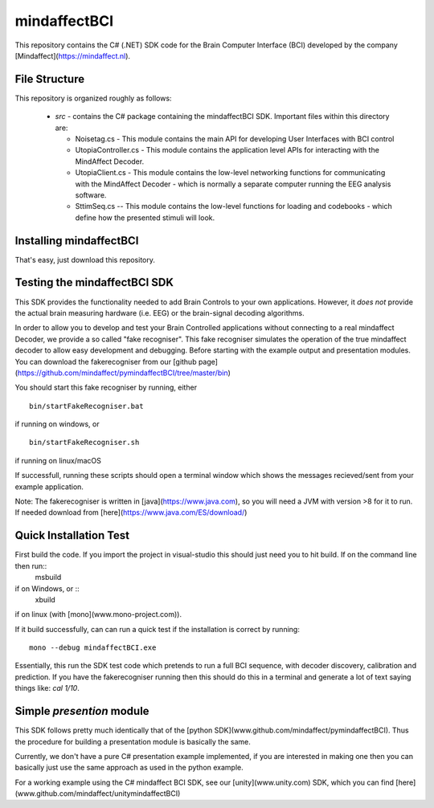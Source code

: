 mindaffectBCI
=============
This repository contains the C# (.NET) SDK code for the Brain Computer Interface (BCI) developed by the company [Mindaffect](https://mindaffect.nl).

File Structure
--------------
This repository is organized roughly as follows:

 - `src` - contains the C# package containing the mindaffectBCI SDK.  Important files within this directory are:
 
   - Noisetag.cs - This module contains the main API for developing User Interfaces with BCI control
   - UtopiaController.cs - This module contains the application level APIs for interacting with the MindAffect Decoder.
   - UtopiaClient.cs - This module contains the low-level networking functions for communicating with the MindAffect Decoder - which is normally a separate computer running the EEG analysis software.
   - SttimSeq.cs -- This module contains the low-level functions for loading and codebooks - which define how the presented stimuli will look.

Installing mindaffectBCI
------------------------

That's easy, just download this repository. 


Testing the mindaffectBCI SDK
-----------------------------

This SDK provides the functionality needed to add Brain Controls to your own applications.  However, it *does not* provide the actual brain measuring hardware (i.e. EEG) or the brain-signal decoding algorithms. 

In order to allow you to develop and test your Brain Controlled applications without connecting to a real mindaffect Decoder, we provide a so called "fake recogniser".  This fake recogniser simulates the operation of the true mindaffect decoder to allow easy development and debugging.  Before starting with the example output and presentation modules.  You can download the fakerecogniser from our [github page](https://github.com/mindaffect/pymindaffectBCI/tree/master/bin)

You should start this fake recogniser by running, either ::

  bin/startFakeRecogniser.bat
  
if running on windows, or  ::

  bin/startFakeRecogniser.sh

if running on linux/macOS

If successfull, running these scripts should open a terminal window which shows the messages recieved/sent from your example application.

Note: The fakerecogniser is written in [java](https://www.java.com), so you will need a JVM with version >8 for it to run.  If needed download from [here](https://www.java.com/ES/download/)

Quick Installation Test
-----------------------

First build the code.  If you import the project in visual-studio this should just need you to hit build.  If on the command line then run::
  msbuild

if on Windows, or ::
  xbuild

if on linux (with [mono](www.mono-project.com)).

If it build successfully, can can run a quick test if the installation is correct by running::

  mono --debug mindaffectBCI.exe

Essentially, this run the SDK test code which pretends to run a full BCI sequence, with decoder discovery, calibration and prediction.  If you have the fakerecogniser running then this should do this in a terminal and generate a lot of text saying things like: `cal 1/10`.


Simple *presention* module
----------------------------

This SDK follows pretty much identically that of the [python SDK](www.github.com/mindaffect/pymindaffectBCI).  Thus the procedure for building a presentation module is basically the same.

Currently, we don't have a pure C# presentation example implemented, if you are interested in making one then you can basically just use the same approach as used in the python example.

For a working example using the C# mindaffect BCI SDK, see our [unity](www.unity.com) SDK, which you can find [here](www.github.com/mindaffect/unitymindaffectBCI)
